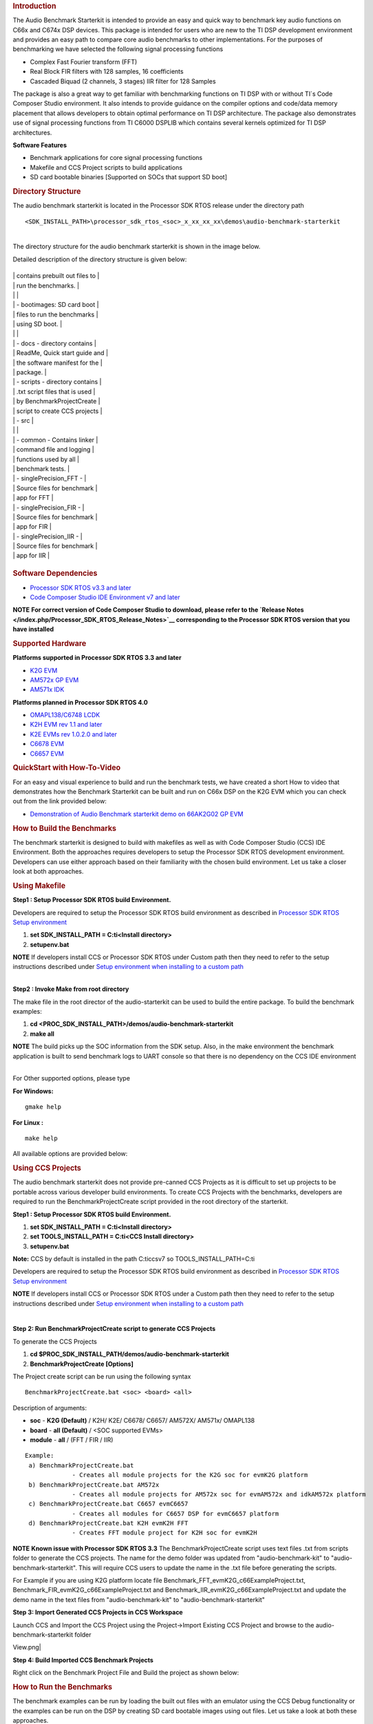 .. http://processors.wiki.ti.com/index.php/Processor_SDK_RTOS_Audio_Benchmark_Starterkit 

.. rubric:: Introduction
   :name: introduction

The Audio Benchmark Starterkit is intended to provide an easy and quick
way to benchmark key audio functions on C66x and C674x DSP devices. This
package is intended for users who are new to the TI DSP development
environment and provides an easy path to compare core audio benchmarks
to other implementations. For the purposes of benchmarking we have
selected the following signal processing functions

-  Complex Fast Fourier transform (FFT)
-  Real Block FIR filters with 128 samples, 16 coefficients
-  Cascaded Biquad (2 channels, 3 stages) IIR filter for 128 Samples

The package is also a great way to get familiar with benchmarking
functions on TI DSP with or without TI`s Code Composer Studio
environment. It also intends to provide guidance on the compiler options
and code/data memory placement that allows developers to obtain optimal
performance on TI DSP architecture. The package also demonstrates use of
signal processing functions from TI C6000 DSPLIB which contains several
kernels optimized for TI DSP architectures.

**Software Features**

-  Benchmark applications for core signal processing functions
-  Makefile and CCS Project scripts to build applications
-  SD card bootable binaries [Supported on SOCs that support SD boot]

.. rubric:: Directory Structure
   :name: directory-structure

The audio benchmark starterkit is located in the Processor SDK RTOS
release under the directory path

::

    <SDK_INSTALL_PATH>\processor_sdk_rtos_<soc>_x_xx_xx_xx\demos\audio-benchmark-starterkit

| 
| The directory structure for the audio benchmark starterkit is shown in
  the image below.

Detailed description of the directory structure is given below:

+-----------------------------------+-----------------------------------+
.. Image:: ../images/Audben_dirStructure.png
|                                   |    contains prebuilt out files to |
|                                   |    run the benchmarks.            |
|                                   |                                   |
|                                   |    -  bootimages: SD card boot    |
|                                   |       files to run the benchmarks |
|                                   |       using SD boot.              |
|                                   |                                   |
|                                   | -  docs - directory contains      |
|                                   |    ReadMe, Quick start guide and  |
|                                   |    the software manifest for the  |
|                                   |    package.                       |
|                                   | -  scripts - directory contains   |
|                                   |    .txt script files that is used |
|                                   |    by BenchmarkProjectCreate      |
|                                   |    script to create CCS projects  |
|                                   | -  src                            |
|                                   |                                   |
|                                   |    -  common - Contains linker    |
|                                   |       command file and logging    |
|                                   |       functions used by all       |
|                                   |       benchmark tests.            |
|                                   |    -  singlePrecision_FFT -       |
|                                   |       Source files for benchmark  |
|                                   |       app for FFT                 |
|                                   |    -  singlePrecision_FIR -       |
|                                   |       Source files for benchmark  |
|                                   |       app for FIR                 |
|                                   |    -  singlePrecision_IIR -       |
|                                   |       Source files for benchmark  |
|                                   |       app for IIR                 |
+-----------------------------------+-----------------------------------+

.. rubric:: Software Dependencies
   :name: software-dependencies

-  `Processor SDK RTOS v3.3 and
   later <http://processors.wiki.ti.com/index.php/Processor_SDK_RTOS_Getting_Started_Guide#Processor-SDK_for_RTOS>`__
-  `Code Composer Studio IDE Environment v7 and
   later <http://processors.wiki.ti.com/index.php/Processor_SDK_RTOS_Getting_Started_Guide#Code_Composer_Studio>`__

.. raw:: html

   <div
   style="margin: 5px; padding: 2px 10px; background-color: #ecffff; border-left: 5px solid #3399ff;">

**NOTE**
**For correct version of Code Composer Studio to download, please refer
to the `Release Notes </index.php/Processor_SDK_RTOS_Release_Notes>`__
corresponding to the Processor SDK RTOS version that you have
installed**

.. raw:: html

   </div>

.. rubric:: Supported Hardware
   :name: supported-hardware

**Platforms supported in Processor SDK RTOS 3.3 and later**

-  `K2G EVM <http://www.ti.com/tool/EVMK2G>`__
-  `AM572x GP EVM <http://www.ti.com/tool/tmdsevm572x>`__
-  `AM571x IDK <http://www.ti.com/tool/TMDXIDK5718>`__

**Platforms planned in Processor SDK RTOS 4.0**

-  `OMAPL138/C6748 LCDK <http://www.ti.com/tool/tmdslcdk6748>`__
-  `K2H EVM rev 1.1 and
   later <http://www2.advantech.com/Support/TI-EVM/EVMK2HX.aspx>`__
-  `K2E EVMs rev 1.0.2.0 and
   later <https://www.einfochips.com/index.php/partnerships/texas-instruments/k2e-evm.html>`__
-  `C6678 EVM <http://www.ti.com/tool/tmdsevm6678>`__
-  `C6657 EVM <http://www.ti.com/tool/tmdsevm6657>`__

.. rubric:: QuickStart with How-To-Video
   :name: quickstart-with-how-to-video

For an easy and visual experience to build and run the benchmark tests,
we have created a short How to video that demonstrates how the Benchmark
Starterkit can be built and run on C66x DSP on the K2G EVM which you can
check out from the link provided below:

-  `Demonstration of Audio Benchmark starterkit demo on 66AK2G02 GP
   EVM <https://training.ti.com/66ak2gx-gp-evm-audio-benchmark-starter-kit-demo>`__

.. rubric:: How to Build the Benchmarks
   :name: how-to-build-the-benchmarks

The benchmark starterkit is designed to build with makefiles as well as
with Code Composer Studio (CCS) IDE Environment. Both the approaches
requires developers to setup the Processor SDK RTOS development
environment. Developers can use either approach based on their
familiarity with the chosen build environment. Let us take a closer look
at both approaches.

.. rubric:: Using Makefile
   :name: using-makefile

**Step1 : Setup Processor SDK RTOS build Environment.**

Developers are required to setup the Processor SDK RTOS build
environment as described in `Processor SDK RTOS Setup
environment <http://processors.wiki.ti.com/index.php/Processor_SDK_RTOS_Building_The_SDK#Setup_Environment>`__

#. **set SDK_INSTALL_PATH = C:\ti\<Install directory>**
#. **setupenv.bat**

.. raw:: html

   <div
   style="margin: 5px; padding: 2px 10px; background-color: #ecffff; border-left: 5px solid #3399ff;">

**NOTE**
If developers install CCS or Processor SDK RTOS under Custom path then
they need to refer to the setup instructions described under `Setup
environment when installing to a custom
path <http://processors.wiki.ti.com/index.php/Processor_SDK_RTOS_Install_In_Custom_Path>`__

.. raw:: html

   </div>

| 
| **Step2 : Invoke Make from root directory**

The make file in the root director of the audio-starterkit can be used
to build the entire package. To build the benchmark examples:

#. **cd <PROC_SDK_INSTALL_PATH>/demos/audio-benchmark-starterkit**
#. **make all**

.. raw:: html

   <div
   style="margin: 5px; padding: 2px 10px; background-color: #ecffff; border-left: 5px solid #3399ff;">

**NOTE**
The build picks up the SOC information from the SDK setup. Also, in the
make environment the benchmark application is built to send benchmark
logs to UART console so that there is no dependency on the CCS IDE
environment

.. raw:: html

   </div>

| 
| For Other supported options, please type

**For Windows:**

::

    gmake help

**For Linux :**

::

    make help

All available options are provided below:

.. Image:: ../images/Make_help.png

.. rubric:: Using CCS Projects
   :name: using-ccs-projects

The audio benchmark starterkit does not provide pre-canned CCS Projects
as it is difficult to set up projects to be portable across various
developer build environments. To create CCS Projects with the
benchmarks, developers are required to run the BenchmarkProjectCreate
script provided in the root directory of the starterkit.

**Step1 : Setup Processor SDK RTOS build Environment.**

#. **set SDK_INSTALL_PATH = C:\ti\<Install directory>**
#. **set TOOLS_INSTALL_PATH = C:\ti\<CCS Install directory>**
#. **setupenv.bat**

**Note:** CCS by default is installed in the path C:\ti\ccsv7 so
TOOLS_INSTALL_PATH=C:\ti

Developers are required to setup the Processor SDK RTOS build
environment as described in `Processor SDK RTOS Setup
environment <http://processors.wiki.ti.com/index.php/Processor_SDK_RTOS_Building_The_SDK#Setup_Environment>`__

.. raw:: html

   <div
   style="margin: 5px; padding: 2px 10px; background-color: #ecffff; border-left: 5px solid #3399ff;">

**NOTE**
If developers install CCS or Processor SDK RTOS under a Custom path then
they need to refer to the setup instructions described under `Setup
environment when installing to a custom
path <http://processors.wiki.ti.com/index.php/Processor_SDK_RTOS_Install_In_Custom_Path>`__

.. raw:: html

   </div>

| 

**Step 2: Run BenchmarkProjectCreate script to generate CCS Projects**

To generate the CCS Projects

#. **cd $PROC_SDK_INSTALL_PATH/demos/audio-benchmark-starterkit**
#. **BenchmarkProjectCreate [Options]**

The Project create script can be run using the following syntax

::

     BenchmarkProjectCreate.bat <soc> <board> <all>

Description of arguments:

-  **soc** - **K2G (Default)** / K2H/ K2E/ C6678/ C6657/ AM572X/ AM571x/
   OMAPL138
-  **board** - **all (Default)** / <SOC supported EVMs>
-  **module** - **all** / (FFT / FIR / IIR)

::

    Example:
     a) BenchmarkProjectCreate.bat
                 - Creates all module projects for the K2G soc for evmK2G platform
     b) BenchmarkProjectCreate.bat AM572x 
                 - Creates all module projects for AM572x soc for evmAM572x and idkAM572x platform
     c) BenchmarkProjectCreate.bat C6657 evmC6657 
                 - Creates all modules for C6657 DSP for evmC6657 platform
     d) BenchmarkProjectCreate.bat K2H evmK2H FFT
                 - Creates FFT module project for K2H soc for evmK2H

.. raw:: html

   <div
   style="margin: 5px; padding: 2px 10px; background-color: #ecffff; border-left: 5px solid #3399ff;">

**NOTE**
**Known issue with Processor SDK RTOS 3.3**
The BenchmarkProjectCreate script uses text files .txt from scripts
folder to generate the CCS projects. The name for the demo folder was
updated from "audio-benchmark-kit" to "audio-benchmark-starterkit". This
will require CCS users to update the name in the .txt file before
generating the scripts.

For Example if you are using K2G platform locate file
Benchmark_FFT_evmK2G_c66ExampleProject.txt,
Benchmark_FIR_evmK2G_c66ExampleProject.txt and
Benchmark_IIR_evmK2G_c66ExampleProject.txt and update the demo name in
the text files from "audio-benchmark-kit" to
"audio-benchmark-starterkit"

.. raw:: html

   </div>

**Step 3: Import Generated CCS Projects in CCS Workspace**

Launch CCS and Import the CCS Project using the Project->Import Existing
CCS Project and browse to the audio-benchmark-starterkit folder

.. Image:: ../images/CCS_Project_Browse.png
View.png|

**Step 4: Build Imported CCS Benchmark Projects**

Right click on the Benchmark Project File and Build the project as shown
below:

.. Image:: ../images/Build_Benchmark.png

.. rubric:: How to Run the Benchmarks
   :name: how-to-run-the-benchmarks

The benchmark examples can be run by loading the built out files with an
emulator using the CCS Debug functionality or the examples can be run on
the DSP by creating SD card bootable images using out files. Let us take
a look at both these approaches.

.. rubric:: Using CCS
   :name: using-ccs

**Step 1: Connect Emulator and UART to Hardware**

-  Refer to the `Hardware Setup
   guide <http://processors.wiki.ti.com/index.php/Processor_SDK_Supported_Platforms_and_Versions#Supported_Platforms_and_EVMs>`__
   and connect the onboard or external emulator to the Hardware and Host
   machine with CCS installed.

-  Connect the UART cable from the EVM to the Host machine and configure
   the Serial console with following settings:

   -  **Baud Rate**: 115200
   -  **Data Bits**: 8
   -  **Parity**: None
   -  **Flow Control**: Off

**Step 2: Create Target configuration and connect to the DSP**

To connect to the SOC, developers need to create a Target configuration
by following the procedure described in wiki
`Create_Target_Configuration_File_for_EVM <http://processors.wiki.ti.com/index.php/Processor_SDK_RTOS_Setup_CCS#Create_Target_Configuration_File_for_EVM>`__

| 
| Instructions specific to supported EVMs:

-  `K2G GP EVM CCS
   Setup <http://processors.wiki.ti.com/index.php/66AK2G02_GP_EVM_Hardware_Setup#Connect_without_a_SD_card_boot_image>`__
-  `AM572x GP EVM CCS
   Setup <http://processors.wiki.ti.com/index.php/AM572x_GP_EVM_Hardware_Setup#Connect_without_a_SD_card_boot_image>`__

.. raw:: html

   <div
   style="margin: 5px; padding: 2px 10px; background-color: #ecffff; border-left: 5px solid #3399ff;">

**NOTE**
Please refer to `Hardware User
Guide <http://processors.wiki.ti.com/index.php/Processor_SDK_Supported_Platforms_and_Versions#Supported_Platforms_and_EVMs>`__
corresponding to each supported EVM so setup the boot switches to No
boot if available

.. raw:: html

   </div>

| 
| **Step 3: Loading and Running Benchmark application on the DSP**

-  Load the out file using **Run -> Load -> Load Program** and browse to
   the output binary.
-  After loading the out file, run the benchmark app by Pressing **F8**
   or **Run -> Resume**

| 

+--------------------------------+------------------------------+
| **Output in CCS IO Console :** | **Output in UART Console :** |
+================================+==============================+
.. Image:: ../images/FFTBenchmark_CCS_Output.png
+--------------------------------+------------------------------+

.. rubric:: Using SD card (Supported only on AM57xx and K2G)
   :name: using-sd-card-supported-only-on-am57xx-and-k2g

**Step 1: Run Create SD script to generate SD bootable binaries**

The root directory in the audio-benchmark-starterkit contains a
create-sd.bat file that will convert the .out files installed int the
bin folder into SD bootable images which will be installed in the path
bin/sd_card_files/<EVM>

The syntax to run the create-sd script is as follows:

::

    create-sd.bat <EVM>

**EVM** : refers to evaluation platfom on which the binaries are meant
to be run

Eg: create-sd evmK2G - Creates SD bootable images for K2G EVM.

**Step 2 : Format and copy the SD card binaries to the SD card**

Create an SD card using the procedure described in `Creating SD card in
Windows <http://processors.wiki.ti.com/index.php/Processor_SDK_RTOS_Creating_a_SD_Card_with_Windows>`__
and `Create SD card in
Linux <http://processors.wiki.ti.com/index.php/Processor_SDK_RTOS_create_SD_card_script>`__

Copy the "MLO" and "Singleprecision_<Module>_app" to the boot partition
on the SD card.

**Step 3: Boot the Benchmark app by configuring SD boot on the EVM**

-  Configure the boot switches on the evaluation hardware to SD boot.
-  Insert the SD card in the microSD or SD card slot on the board.
-  Connect the UART on the hardware to the Host and configure the host
   to **Baud Rate**\ = 115200, **Data Bits**\ = 8 , **Parity**\ = None,
   **Flow Control**\ = Off
-  Power on the EVM to view the output on the Serial console on the host

**Benchmark App output on UART console** :

.. Image:: ../images/FFTbenchmark_sdBoot.png

.. rubric:: Benchmark Starterkit Implementation
   :name: benchmark-starterkit-implementation

.. rubric:: Signal Processing functions used in Starterkit
   :name: signal-processing-functions-used-in-starterkit

.. rubric:: Single Precision FFT: DSPF_sp_fftSPxSP (Mixed Radix Forward
   FFT )
   :name: single-precision-fft-dspf_sp_fftspxsp-mixed-radix-forward-fft

The audio benchmark kit uses the FFT implementation(DSPF_sp_fftSPxSP)
from the `TI DSP
Library <http://processors.wiki.ti.com/index.php/Software_libraries#DSPLIB>`__.
The DSPF_sp_fftSPxSP kernel calculates the discrete Fourier transform of
complex input array ``ptr_x`` using a mixed radix FFT algorithm. The
result is stored in complex output array ``ptr_y`` in normal order. Each
complex array contains real and imaginary values at even and odd
indices, respectively. DSPF_sp_fftSPxSP kernel is implemented in
assembly to maximize performance, but a natural C implementation is also
provided. The demonstration app for this kernel includes the required
bit reversal coefficients, ``brev``, and additional code to calculate
the twiddle factor coefficients, ``ptr_w``.

| 

.. raw:: html

   <div
   style="margin: 5px; padding: 2px 10px; background-color: #ecffff; border-left: 5px solid #3399ff;">

**NOTE**

-  For implementation details of this FFT computation refer to
   documentation provided in `Additional
   resources </index.php/Processor_SDK_RTOS_Audio_Benchmark_Starterkit#Additional_resources>`__
-  For Real input sequences, efficient FFT Implementation is described
   here
   `Efficient_FFT_Computation_of_Real_Input </index.php/Efficient_FFT_Computation_of_Real_Input>`__

.. rubric:: Single Precision FIR: DSPF_sp_fir_cplx (Complex FIR Filter)
   :name: single-precision-fir-dspf_sp_fir_cplx-complex-fir-filter

The audio benchmark kit uses the FFT implementation(DSPF_sp_fftSPxSP)
from the `TI DSP
Library <http://processors.wiki.ti.com/index.php/Software_libraries#DSPLIB>`__.
The DSPF_sp_fir_cplx kernel performs complex FIR filtering on complex
input array x with complex coefficient array h. The result is stored in
complex output array y. For each complex array, real and imaginary
elements are respectively stored at even and odd index locations.

The API reference and the implementation details can found in the TI
DSPLIB documentation included in the Processor SDK.

.. rubric:: Single Precision IIR : tisigCascadeBiquadSP_2c_3s_kernel
   (Cascade Biquad Filter for Multichannel input)
   :name: single-precision-iir-tisigcascadebiquadsp_2c_3s_kernel-cascade-biquad-filter-for-multichannel-input

The Cascade biquad filtering function in the audio benchmark starterkit
is an improved biquad infinite impulse response filter `Patent
US20160112033
Pending <http://appft1.uspto.gov/netacgi/nph-Parser?Sect1=PTO1&Sect2=HITOFF&d=PG01&p=1&u=/netahtml/PTO/srchnum.html&r=1&f=G&l=50&s1=20160112033.PGNR.>`__.
The new filter structure modifies the feedback path in the filter,
resulting in a significant reduction in execution cycles. One of the
most-used digital filter forms is the biquad. A biquad is a second order
(two poles and two zeros) Infinite Impulse Response (IIR) filter. It is
high enough order to be useful on its own, and because of the
coefficient sensitivities in higher order filters the biquad is often
used as the basic building block for more complex filters. For instance,
a biquad low pass filter has a cutoff slope of 12 dB/octave, useful for
tone controls; if a 24 dB/octave filter is needed, you can cascade two
biquads and it will have less coefficient sensitivity problems than a
single fourth-order design.

For implementation details please check the `USTO
link <http://appft1.uspto.gov/netacgi/nph-Parser?Sect1=PTO1&Sect2=HITOFF&d=PG01&p=1&u=/netahtml/PTO/srchnum.html&r=1&f=G&l=50&s1=20160112033.PGNR.>`__

API reference:

::

    int tisigCascadeBiquad32f_2c_3skernel(CascadeBiquad_FilParam *pParam) 

where CascadeBiquad_FilParam is defined as

::

     CascadeBiquad_FilParam {
          float *restrict pin1;    // Input Data Channel 1 
          float *restrict pin2;    // Input Data Channel 2
          float  *restrict pOut1;  // Output Data Channel 1
          float  *restrict pOut2;  // Output Data Channel 1
          float  *restrict pCoef;  // Filter Coefficients a, b for 3 stages
          float  *restrict pVar0;  // Filter Variables d0, d1 for 3 stages channel 0
          float  *restrict pVar1;  // Filter Variables d0, d1 for 3 stages channel 1
          int      sampleCount;    // Number of samples
     }  CascadeBiquad_FilParam;

.. rubric:: Memory placement of Instruction and Data
   :name: memory-placement-of-instruction-and-data

The best performance of the DSP can be obtained by placing all the data
and instructions in L2 SRAM. Please refer to the linker command files
include in the src/common folder to see how the instructions and data
can be place in DSP internal L2 memory.

.. raw:: html

   <div
   style="margin: 5px; padding: 2px 10px; background-color: #ecffff; border-left: 5px solid #3399ff;">

**NOTE**
In application use cases where audio data needs to be place in onchip
shared memory (OCMC or MSMC) and DDR memory, we recommend that users
move data from external memory to L2 for processing using EDMA or enable
DSP cache using CSL to optimize performance.

.. raw:: html

   </div>

.. rubric:: Compiler Optimization Flags
   :name: compiler-optimization-flags

All the projects in the Audio Benchmark starterkit are built using C6000
compiler with -o3 optimization that allows the source code to be
compiled with highest compiler optimization settings. User can refer to
the compiler Build settings in the Makefiles or go to Build Settings in
CCS Project settings to modify the compiler options.

| 

.. raw:: html

   <div
   style="margin: 5px; padding: 2px 10px; background-color: #ecffff; border-left: 5px solid #3399ff;">

**NOTE**
\* For more Details on recommended C6000 Compiler options refer
`C6000_Compiler:_Recommended_Compiler_Options <http://processors.wiki.ti.com/index.php/C6000_Compiler:_Recommended_Compiler_Options>`__

-  C6000 compiler documentation: `C6000 Compiler v8.x User
   Guide <http://www.ti.com/lit/ug/sprui04a/sprui04a.pdf>`__

.. rubric:: SOC Integration and Optimization
   :name: soc-integration-and-optimization

.. rubric:: Configuring device clocks
   :name: configuring-device-clocks

Every SOC with TI DSP requires users to enable the DSP clocks by setting
up the PLL and or enabling the DSP through Power Sleep Controller or
Power and Control (PRCM) module. The way the clocks are set up differs
depending on the environment setup

-  **Development environment with emulator:**\ In this case the SOC
   clocks are setup using GEL files which are added to the target
   configuration file. For audio benchmark starterkit, this done using
   GEL files setup explained in the Hardware Setup section

-  **Application Boot from boot media**\ If you are booting application
   from a boot media like SD/MMC or flash device, the ROM bootloader or
   a secondary level bootloader performs the clock configuration. For
   audio starterkit, this initialization is done using board library
   which is linked to the secondary bootloader and the benchmark tests.

.. raw:: html

   <div
   style="margin: 5px; padding: 2px 10px; background-color: #ecffff; border-left: 5px solid #3399ff;">

**NOTE**
If the clocks are not configured the DSP will run at speed of the input
clock rather than at the device speed grade. Hence if the clocks are not
configured correctly the benchmarks will run much slower than
anticipated but the cycle count will show the same.

.. raw:: html

   </div>

.. rubric:: Benchmarking using DSP TSCH/TSCL registers
   :name: benchmarking-using-dsp-tschtscl-registers

For C66x+ and C674x members of the C6000 family, there is a pair of
registers, TSCL and TSCH, which together provide a 64-bit clock value.
You can create your own clock function to take advantage of these
registers. Simply add this function to your program and it will override
the clock function from the library.

The Bench mark test application, use the following functions to capture
cycle count using the TSCH and TSCL regsiters.

::

           /* ---------------------------------------------------------------- */
           /* Initialize timer for clock */
           TSCL= 0,TSCH=0;
           /* Compute the overhead of calling _itoll(TSCH, TSCL) twice to get timing info */
           /* ---------------------------------------------------------------- */
           t_start = _itoll(TSCH, TSCL);
           t_stop = _itoll(TSCH, TSCL);
           t_overhead = t_stop - t_start;

::

           t_start = _itoll(TSCH, TSCL);
           <Algorithm to be bechmarked>
           t_stop = _itoll(TSCH, TSCL);
           t_measured = (t_stop - t_start) - t_overhead;

.. rubric:: Benchmark logging
   :name: benchmark-logging

The Audio benchmarks demonstrates two ways to log benchmark numbers. One
approach that can be used when code is loaded and run from Code composer
studio is to use standard printf messages from the standard IO RTS
libraries and the other approach is to use UART based logging that can
send the benchmark logs to serial console on the host at the baud rate
of 115.2 kbps.

All the benchmark test application include a file Benchmark_log.h and
Benchmark_log.c, that are used to log messages based on the definition
of macro **IO_CONSOLE**. If IO_CONSOLE is defined the output will be
directed to CCS console. If it is not defined, the logs are sent to the
UART console.

Makefiles and scripts that build binaries to boot from SD card will not
have IO_CONSOLE defined hence the benchmark logs will be directed to the
UART serial console. In the CCS projects, we define the IO_CONSOLE macro
so that the output can be observed on the CCS console.

.. rubric:: Cache configuration for Code/data sections in SRAM/DDR
   :name: cache-configuration-for-codedata-sections-in-sramddr

The best performance of the DSP can be obtained by placing all the data
and instructions in L2 SRAM. If developer application use cases places
audio data in onchip shared memory (OCMC or MSMC) and DDR memory then
the user will need to enable L1 and L2 cache using CSL API.

To enable and utilize cache in the application, please refer to the
csl_cacheAux.h file in the pdk_<soc>_x_x_x/packages/ti/csl folder in the
SDK and link the CSL library for the soc into the application code.

.. rubric:: Benchmark results
   :name: benchmark-results

+-----------------------+-----------------------+-----------------------+
| Algorithm\DSP         | C66x DSP              | C674x DSP             |
| Architecture          |                       |                       |
+=======================+=======================+=======================+
| Single Precision FFT  | 1808 cycles           | 2314 cycles           |
| (256 samples)         |                       |                       |
+-----------------------+-----------------------+-----------------------+
| Single Precision FIR  | 2652 cycles           | 4465 cycles           |
| (128 samples, 16      |                       |                       |
| coefficients)         |                       |                       |
+-----------------------+-----------------------+-----------------------+
| Single Precision IIR  | 8258 cycles           | 12381 cycles          |
| (1k samples from 2    |                       |                       |
| channel with 3 stage  |                       |                       |
| cascade biquad)       |                       |                       |
+-----------------------+-----------------------+-----------------------+

Notes:

-  All code and data for the benchmark tests is placed in L2 Memory.
-  C6000 compiler version used was CGTools v8.1.3
-  Bench marks were obtained from C66x DSP on K2G and C674x DSP on
   OMAPL138 LCDK
-  FFT and FIR benchmarks were obtained using the DSPLIB functions.

.. rubric:: Support
   :name: support

For questions, feature requests and bug reports, please use the TI E2E
Forums provided below:

-  **For C66x and K2x devices :** `Multicore DSP
   Forums <http://e2e.ti.com/support/dsp/c6000_multi-core_dsps/>`__
-  **For OMAPL and C674x devices :** `Single core DSP
   Forums <http://e2e.ti.com/support/dsp/tms320c6000_high_performance_dsps/>`__
-  **For AM57xx devices:** `Sitara
   Forums <http://e2e.ti.com/support/arm/sitara_arm/>`__

.. rubric:: Additional resources
   :name: additional-resources

**White papers:**

-  `Introduction to TMS320C6000 DSP
   Optimization <http://www.ti.com/lit/an/sprabf2/sprabf2.pdf>`__
-  `TI DSP
   Benchmarking <http://www.ti.com/lit/an/sprac13/sprac13.pdf>`__
-  `Optimizing Loops on
   C66x <http://www.ti.com/lit/an/sprabg7/sprabg7.pdf>`__
-  `TI’s new TMS320C66x fixed and floating-point DSP core conquers the
   ‘Need for Speed’ <http://www.ti.com/lit/wp/spry147/spry147.pdf>`__
-  `Efficient fixed- and floating-point code execution on the
   TMS320C674x core delivers faster code development and reduces system
   cost with improved
   performance <http://www.ti.com/lit/wp/spry127/spry127.pdf>`__

.. raw:: html

